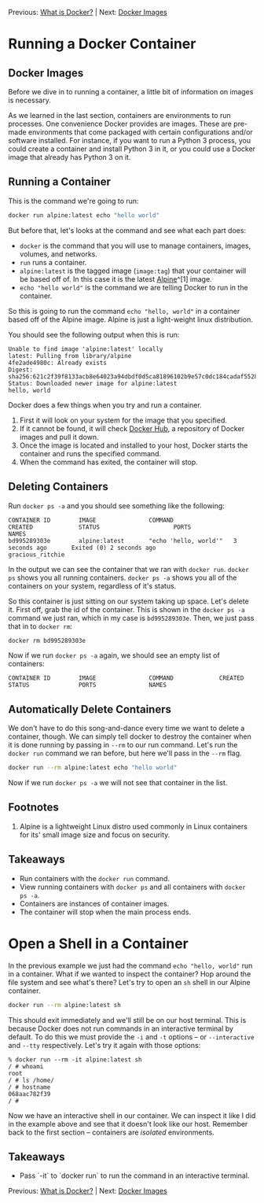 Previous: [[https://github.com/jenterkin/docker-microservice-example/tree/01-what-is-docker][What is Docker?]] | Next: [[https://github.com/jenterkin/docker-microservice-example/tree/03-docker-images][Docker Images]]

* Running a Docker Container
** Docker Images
   Before we dive in to running a container, a little bit of information on images is necessary.

   As we learned in the last section, containers are environments to run processes. One convenience Docker provides are images. These are pre-made environments that come packaged with certain configurations and/or software installed. For instance, if you want to run a Python 3 process, you could create a container and install Python 3 in it, or you could use a Docker image that already has Python 3 on it. 

** Running a Container
  This is the command we're going to run:
  #+BEGIN_SRC bash
  docker run alpine:latest echo "hello world"
  #+END_SRC

  But before that, let's looks at the command and see what each part does:
  - ~docker~ is the command that you will use to manage containers, images, volumes, and networks.
  - ~run~ runs a container.
  - ~alpine:latest~ is the tagged image (~image:tag~) that your container will be based off of. In this case it is the latest [[https://alpinelinux.org/][Alpine]]^[1] image.
  - ~echo "hello world"~ is the command we are telling Docker to run in the container.

  So this is going to run the command ~echo "hello, world"~ in a container based off of the Alpine image. Alpine is just a light-weight linux distribution.

  You should see the following output when this is run:
  #+BEGIN_EXAMPLE
  Unable to find image 'alpine:latest' locally
  latest: Pulling from library/alpine
  4fe2ade4980c: Already exists
  Digest: sha256:621c2f39f8133acb8e64023a94dbdf0d5ca81896102b9e57c0dc184cadaf5528
  Status: Downloaded newer image for alpine:latest
  hello, world
  #+END_EXAMPLE

  Docker does a few things when you try and run a container.
  1. First it will look on your system for the image that you specified.
  2. If it cannot be found, it will check [[https://hub.docker.com/][Docker Hub]], a repository of Docker images and pull it down.
  3. Once the image is located and installed to your host, Docker starts the container and runs the specified command.
  4. When the command has exited, the container will stop.

** Deleting Containers
   Run ~docker ps -a~ and you should see something like the following:
   #+BEGIN_EXAMPLE
   CONTAINER ID        IMAGE               COMMAND                 CREATED             STATUS                     PORTS               NAMES
   bd995289303e        alpine:latest       "echo 'hello, world'"   3 seconds ago       Exited (0) 2 seconds ago                       gracious_ritchie
   #+END_EXAMPLE
   In the output we can see the container that we ran with ~docker run~. ~docker ps~ shows you all running containers. ~docker ps -a~ shows you all of the containers on your system, regardless of it's status.

   So this container is just sitting on our system taking up space. Let's delete it. First off, grab the id of the container. This is shown in the ~docker ps -a~ command we just ran, which in my case is ~bd995289303e~. Then, we just pass that in to ~docker rm~:
   #+BEGIN_SRC bash
   docker rm bd995289303e
   #+END_SRC

   Now if we run ~docker ps -a~ again, we should see an empty list of containers:
   #+BEGIN_EXAMPLE
   CONTAINER ID        IMAGE               COMMAND             CREATED             STATUS              PORTS               NAMES
   #+END_EXAMPLE

** Automatically Delete Containers
   We don't have to do this song-and-dance every time we want to delete a container, though. We can simply tell docker to destroy the container when it is done running by passing in ~--rm~ to our run command. Let's run the ~docker run~ command we ran before, but here we'll pass in the ~--rm~ flag.
   #+BEGIN_SRC bash
   docker run --rm alpine:latest echo "hello world"
   #+END_SRC

   Now if we run ~docker ps -a~ we will not see that container in the list.

** Footnotes
1. Alpine is a lightweight Linux distro used commonly in Linux containers for its' small image size and focus on security.

** Takeaways
- Run containers with the ~docker run~ command.
- View running containers with ~docker ps~ and all containers with ~docker ps -a~.
- Containers are instances of container images.
- The container will stop when the main process ends.

* Open a Shell in a Container
  In the previous example we just had the command ~echo "hello, world"~ run in a container. What if we wanted to inspect the container? Hop around the file system and see what's there? Let's try to open an ~sh~ shell in our Alpine container.
  #+BEGIN_SRC bash
  docker run --rm alpine:latest sh
  #+END_SRC

  This should exit immediately and we'll still be on our host terminal. This is because Docker does not run commands in an interactive terminal by default. To do this we must provide the ~-i~ and ~-t~ options -- or ~--interactive~ and ~--tty~ respectively. Let's try it again with those options:
  #+BEGIN_EXAMPLE
  % docker run --rm -it alpine:latest sh
  / # whoami
  root
  / # ls /home/
  / # hostname
  068aac782f39
  / #
  #+END_EXAMPLE

  Now we have an interactive shell in our container. We can inspect it like I did in the example above and see that it doesn't look like our host. Remember back to the first section -- containers are /isolated/ environments.

** Takeaways
   - Pass `-it` to `docker run` to run the command in an interactive terminal.

Previous: [[https://github.com/jenterkin/docker-microservice-example/tree/01-what-is-docker][What is Docker?]] | Next: [[https://github.com/jenterkin/docker-microservice-example/tree/03-docker-images][Docker Images]]
